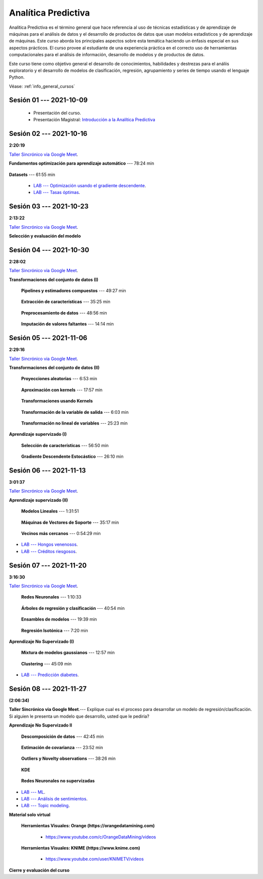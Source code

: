 Analítica Predictiva
=========================================================================================

Analítica Predictiva es el término general que hace referencia al uso de técnicas 
estadísticas y de aprendizaje de máquinas para el análisis de datos y el desarrollo de
productos de datos que usan modelos estadísticos y de aprendizaje de máquinas. Este curso 
aborda los principales aspectos sobre esta temática haciendo un énfasis especial en sus
aspectos prácticos. El curso provee al estudiante de una experiencia práctica en el 
correcto uso de herramientas computacionales para el análisis de información, desarrollo
de modelos y de productos de datos. 

Este curso tiene como objetivo general el desarrollo de conocimientos, habilidades y 
destrezas para el análiis exploratorio y el desarrollo de modelos de clasificación, 
regresión, agrupamiento y series de tiempo usando el lenguaje Python.

Véase:  :ref:`info_general_cursos`

.. raw:: html

   <hr style="height:2px;border-width:0;color:gray;background-color:gray">

Sesión 01 --- 2021-10-09
^^^^^^^^^^^^^^^^^^^^^^^^^^^^^^^^^^^^^^^^^^^^^^^^^^^^^^^^^^^^^^^^^^^^^^^^^^^^^^^^^^^^^^^^^

    * Presentación del curso.

    * Presentación Magistral: `Introducción a la Analítica Predictiva <https://jdvelasq.github.io/intro-analitica-predictiva/>`_ 


.. raw:: html

   <hr style="height:2px;border-width:0;color:gray;background-color:gray">

Sesión 02 --- 2021-10-16 
^^^^^^^^^^^^^^^^^^^^^^^^^^^^^^^^^^^^^^^^^^^^^^^^^^^^^^^^^^^^^^^^^^^^^^^^^^^^^^^^^^^^^^^^^
**2:20:19**

`Taller Sincrónico via Google Meet <https://colab.research.google.com/github/jdvelasq/datalabs/blob/master/notebooks/analitica_predictiva/taller_presencial-modelo_lineal_multivariado.ipynb>`_.

**Fundamentos optimización para aprendizaje automático** --- 78:24 min

    .. toctree::
        :titlesonly:
        :glob:

        /notebooks/optimization_for_ML/1-*


**Datasets** --- 61:55 min

    .. toctree::
        :titlesonly:
        :glob:

        /notebooks/sklearn_dataset_utilities/1-*


    .. toctree::
        :titlesonly:
        :glob:

        /notebooks/sklearn_dataset_utilities/2-*

    .. toctree::
        :titlesonly:
        :glob:

        /notebooks/sklearn_dataset_utilities/3-*


 * `LAB --- Optimización usando el gradiente descendente <https://colab.research.google.com/github/jdvelasq/datalabs/blob/master/notebooks/analitica_predictiva/02-001_optimizacion_usando_el_gradiente_descendente.ipynb>`_.


 * `LAB --- Tasas óptimas <https://colab.research.google.com/github/jdvelasq/datalabs/blob/master/notebooks/analitica_predictiva/02-002_busqueda_de_la_tasa_de_aprendizaje_y_momentum_optimos.ipynb>`_.


.. raw:: html

   <hr style="height:2px;border-width:0;color:gray;background-color:gray">

Sesión 03 --- 2021-10-23 
^^^^^^^^^^^^^^^^^^^^^^^^^^^^^^^^^^^^^^^^^^^^^^^^^^^^^^^^^^^^^^^^^^^^^^^^^^^^^^^^^^^^^^^^^
**2:13:22**

`Taller Sincrónico via Google Meet <https://colab.research.google.com/github/jdvelasq/datalabs/blob/master/notebooks/analitica_predictiva/taller_presencial-gridsearchcv.ipynb>`_.


**Selección y evaluación del modelo**

    .. toctree::
        :titlesonly:
        :glob:

        /notebooks/sklearn_model_selection_and_evaluation/1-*



    .. toctree::
        :titlesonly:
        :glob:

        /notebooks/sklearn_model_selection_and_evaluation/2-*


.. raw:: html

   <hr style="height:2px;border-width:0;color:gray;background-color:gray">

Sesión 04 --- 2021-10-30 
^^^^^^^^^^^^^^^^^^^^^^^^^^^^^^^^^^^^^^^^^^^^^^^^^^^^^^^^^^^^^^^^^^^^^^^^^^^^^^^^^^^^^^^^^
**2:28:02**

`Taller Sincrónico via Google Meet <https://colab.research.google.com/github/jdvelasq/datalabs/blob/master/notebooks/analitica_predictiva/taller_presencial-transformacion_de_datos.ipynb>`_.


**Transformaciones del conjunto de datos (I)**

    **Pipelines y estimadores compuestos** --- 49:27 min

        .. toctree::
            :titlesonly:
            :glob:

            /notebooks/sklearn_dataset_transformations/1-*


    **Extracción de características** --- 35:25 min

        .. toctree::
            :titlesonly:
            :glob:

            /notebooks/sklearn_dataset_transformations/2-*


    **Preprocesamiento de datos** --- 48:56 min

        .. toctree::
            :titlesonly:
            :glob:

            /notebooks/sklearn_dataset_transformations/3-*


    **Imputación de valores faltantes** --- 14:14 min

        .. toctree::
            :titlesonly:
            :glob:

            /notebooks/sklearn_dataset_transformations/4-*


.. raw:: html

   <hr style="height:2px;border-width:0;color:gray;background-color:gray">


Sesión 05 --- 2021-11-06
^^^^^^^^^^^^^^^^^^^^^^^^^^^^^^^^^^^^^^^^^^^^^^^^^^^^^^^^^^^^^^^^^^^^^^^^^^^^^^^^^^^^^^^^^
**2:29:16**

`Taller Sincrónico via Google Meet <https://colab.research.google.com/github/jdvelasq/datalabs/blob/master/notebooks/analitica_predictiva/taller_presencial-sgd.ipynb>`_.


**Transformaciones del conjunto de datos (II)**



    **Proyecciones aleatorias** --- 6:53 min

        .. toctree::
            :titlesonly:
            :glob:

            /notebooks/sklearn_dataset_transformations/5-*

    **Aproximación con kernels** --- 17:57 min

        .. toctree::
            :titlesonly:
            :glob:

            /notebooks/sklearn_dataset_transformations/6-*


    **Transformaciones usando Kernels**

        .. toctree::
            :titlesonly:
            :glob:

            /notebooks/sklearn_dataset_transformations/7-*


    **Transformación de la variable de salida** --- 6:03 min

        .. toctree::
            :titlesonly:
            :glob:

            /notebooks/sklearn_dataset_transformations/8-*


    **Transformación no lineal de variables** --- 25:23 min

        .. toctree::
            :titlesonly:
            :glob:

            /notebooks/sklearn_dataset_transformations/9-*            


**Aprendizaje supervizado (I)**

    **Selección de características** --- 56:50 min

        .. toctree::
            :titlesonly:
            :glob:

            /notebooks/sklearn_supervised_01_feature_selection/1-*



    **Gradiente Descendente Estocástico** --- 26:10 min

        .. toctree::
            :titlesonly:
            :glob:

            /notebooks/sklearn_supervised_04_sdg/1-*                        




.. raw:: html

   <hr style="height:2px;border-width:0;color:gray;background-color:gray">

Sesión 06 --- 2021-11-13
^^^^^^^^^^^^^^^^^^^^^^^^^^^^^^^^^^^^^^^^^^^^^^^^^^^^^^^^^^^^^^^^^^^^^^^^^^^^^^^^^^^^^^^^^
**3:01:37**

`Taller Sincrónico via Google Meet <https://colab.research.google.com/github/jdvelasq/datalabs/blob/master/notebooks/analitica_predictiva/taller_presencial-tuberia_modelos.ipynb>`_.


**Aprendizaje supervizado (II)**



    **Modelos Lineales** --- 1:31:51 


        .. toctree::
            :titlesonly:
            :glob:

            /notebooks/sklearn_supervised_02_linear_models/1-*


    **Máquinas de Vectores de Soporte** --- 35:17 min

        .. toctree::
            :titlesonly:
            :glob:

            /notebooks/sklearn_supervised_03_svm/1-*



    **Vecinos más cercanos** --- 0:54:29 min

        .. toctree::
            :titlesonly:
            :glob:

            /notebooks/sklearn_supervised_05_neighbors/1-* 



* `LAB --- Hongos venenosos <https://colab.research.google.com/github/jdvelasq/datalabs/blob/master/notebooks/analitica_predictiva/06-001_identificacion_de_hongos_venenosos_usando_regresion_logistica.ipynb>`_.


* `LAB --- Créditos riesgosos <https://colab.research.google.com/github/jdvelasq/datalabs/blob/master/notebooks/analitica_predictiva/06-002_identificacion_de_creditos_riesgosos_usando_svm.ipynb>`_.


.. raw:: html

   <hr style="height:2px;border-width:0;color:gray;background-color:gray">


Sesión 07 --- 2021-11-20
^^^^^^^^^^^^^^^^^^^^^^^^^^^^^^^^^^^^^^^^^^^^^^^^^^^^^^^^^^^^^^^^^^^^^^^^^^^^^^^^^^^^^^^^^
**3:16:30**

`Taller Sincrónico via Google Meet <https://colab.research.google.com/github/jdvelasq/datalabs/blob/master/notebooks/ciencia_de_los_datos/taller_presencial-clustering.ipynb>`_.


    **Redes Neuronales** --- 1:10:33

        .. toctree::
            :titlesonly:
            :glob:

            /notebooks/sklearn_supervised_10_neural_networks/1-* 

    **Árboles de regresión y clasificación** --- 40:54 min

        .. toctree::
            :titlesonly:
            :glob:

            /notebooks/sklearn_supervised_07_trees/1-* 

    **Ensambles de modelos** --- 19:39 min

        .. toctree::
            :titlesonly:
            :glob:

            /notebooks/sklearn_supervised_08_ensembles/1-*                        


    **Regresión Isotónica** --- 7:20 min

        .. toctree::
            :titlesonly:
            :glob:

            /notebooks/sklearn_supervised_09_isotonic_regression/1-* 


**Aprendizaje No Supervizado (I)** 

    ..    **Mainfold learning**

    ..        .. toctree::
    ..            :titlesonly:
    ..            :glob:

    ..            /notebooks/sklearn_unsupervised_02_mainfold_learning/1-* 


    **Mixtura de modelos gaussianos** --- 12:57 min

        .. toctree::
            :titlesonly:
            :glob:

            /notebooks/sklearn_unsupervised_01_gmm/1-* 


    **Clustering** --- 45:09 min

        .. toctree::
            :titlesonly:
            :glob:

            /notebooks/sklearn_unsupervised_03_clustering/1-* 



* `LAB --- Predicción diabetes <https://colab.research.google.com/github/jdvelasq/datalabs/blob/master/notebooks/analitica_predictiva/07-001_prediccion_de_la_evolucion_de_la_diabetes_usando_mlp.ipynb>`_.



.. raw:: html

   <hr style="height:2px;border-width:0;color:gray;background-color:gray">

Sesión 08 --- 2021-11-27 
^^^^^^^^^^^^^^^^^^^^^^^^^^^^^^^^^^^^^^^^^^^^^^^^^^^^^^^^^^^^^^^^^^^^^^^^^^^^^^^^^^^^^^^^^
**(2:06:34)**


**Taller Sincrónico via Google Meet**.--- Explique cual es el proceso para desarrollar un modelo de regresión/clasificación. 
Si alguien le presenta un modelo que desarrollo, usted que le pediria?

**Aprendizaje No Supervizado II** 


    **Descomposición de datos** --- 42:45  min

        .. toctree::
            :titlesonly:
            :glob:

            /notebooks/sklearn_unsupervised_05_decomposition/1-* 

    **Estimación de covarianza** --- 23:52 min

        .. toctree::
            :titlesonly:
            :glob:

            /notebooks/sklearn_unsupervised_06_covariance_estimation/1-* 


    **Outliers y Novelty observations** --- 38:26 min

        .. toctree::
            :titlesonly:
            :glob:

            /notebooks/sklearn_unsupervised_07_novelty/1-* 

    **KDE**

        .. toctree::
            :titlesonly:
            :glob:
            
            /notebooks/sklearn_unsupervised_08_density_estimation/1-* 

    **Redes Neuronales no supervizadas**

        .. toctree::
            :titlesonly:
            :glob:

            /notebooks/sklearn_unsupervised_09_rbm/1-*



* `LAB --- ML <https://colab.research.google.com/github/jdvelasq/datalabs/blob/master/notebooks/analitica_predictiva/08-001-fundamentos_ml.ipynb>`_.


* `LAB --- Análisis de sentimientos <https://colab.research.google.com/github/jdvelasq/datalabs/blob/master/notebooks/analitica_predictiva/08-002_analisis_de_sentimientos_en_amazon_usando_bayes.ipynb>`_.


* `LAB --- Topic modeling <https://colab.research.google.com/github/jdvelasq/datalabs/blob/master/notebooks/analitica_predictiva/08-003-latent_dirichlet_allocation.ipynb>`_.


.. raw:: html

   <hr style="height:2px;border-width:0;color:gray;background-color:gray">


**Material solo virtual**

    **Herramientas Visuales: Orange (https://orangedatamining.com)**

        * https://www.youtube.com/c/OrangeDataMining/videos


    **Herramientas Visuales: KNIME (https://www.knime.com)**

        * https://www.youtube.com/user/KNIMETV/videos



**Cierre y evaluación del curso**












.. /notebooks/oneR_algorithm/*
.. /notebooks/apriori_algorithm/*
.. /notebooks/sklearn__naive_bayes/*
..        * `LAB --- Análisis de sentimientos de mensajes en Amazon usando Naive Bayes <https://colab.research.google.com/github/jdvelasq/datalabs/blob/master/notebooks/analisis_de_sentimientos_en_amazon_usando_bayes.ipynb>`_.
.. /notebooks/ml_fundamentals/1-*
..        * `LAB --- Optimización usando el gradiente descendente <https://colab.research.google.com/github/jdvelasq/datalabs/blob/master/notebooks/ml_fundamentals/optimizacion_usando_el_gradiente_descendente.ipynb>`_.
..        * `LAB --- Estimación de parámetros en modelos de regresión <https://colab.research.google.com/github/jdvelasq/datalabs/blob/master/notebooks/ml_fundamentals/estimacion_de_parametros_en_modelos_de_regresion.ipynb>`_.
..        * `LAB --- Optimización usando minibatch <https://colab.research.google.com/github/jdvelasq/datalabs/blob/master/notebooks/ml_fundamentals/optimizacion_usando_minibatch.ipynb>`_.
..        * `LAB --- Búsqueda de la tasa de aprendizaje y momentum óptimos <https://colab.research.google.com/github/jdvelasq/datalabs/blob/master/notebooks/ml_fundamentals/busqueda_de_la_tasa_de_aprendizaje_y_momentum_optimos.ipynb>`_.
.. /notebooks/ml_fundamentals/2-*
..        * `LAB --- Implementación de tasas de aprendizaje <https://colab.research.google.com/github/jdvelasq/datalabs/blob/master/notebooks/ml_fundamentals/implementacion_de_tasas_de_aprendizaje.ipynb>`_.
..        * `LAB --- Selección de variables hacia adelante -forward-. <https://colab.research.google.com/github/jdvelasq/datalabs/blob/master/notebooks/ml_fundamentals/seleccion_de_variables_hacia_adelante.ipynb>`_.
..        * `LAB --- Selección de variables hacia atras -backward-. <https://colab.research.google.com/github/jdvelasq/datalabs/blob/master/notebooks/ml_fundamentals/seleccion_de_variables_hacia_atras.ipynb>`_.
.. /notebooks/ml_fundamentals/3-*
.. /notebooks/ml_fundamentals/4-*
..        * `LAB --- Optimización usando LASSO <https://colab.research.google.com/github/jdvelasq/datalabs/blob/master/notebooks/ml_fundamentals/optimizacion_usando_LASSO.ipynb>`_.
..        * `LAB --- Optimización usando ElasticNet <https://colab.research.google.com/github/jdvelasq/datalabs/blob/master/notebooks/ml_fundamentals/optimizacion_usando_ElasticNet.ipynb>`_.
..        * `LAB --- Función epsilon insensitiva <https://colab.research.google.com/github/jdvelasq/datalabs/blob/master/notebooks/ml_fundamentals/funcion_epsilon_insensitiva.ipynb>`_.
..        * `LAB --- Función epsilon cuadrada insensitiva <https://colab.research.google.com/github/jdvelasq/datalabs/blob/master/notebooks/ml_fundamentals/funcion_epsilon_cuadrada_insensitiva.ipynb>`_.
.. /notebooks/sklearn__sgd/*
.. /notebooks/sklearn__linear_regression/*
..        * `LAB --- Transformación óptima de la variable dependiente en modelos de regresión <https://colab.research.google.com/github/jdvelasq/datalabs/blob/master/notebooks/sklearn__linear_regression/transformacion_optima_de_la_variable_dependiente_en_modelos_de_regresion.ipynb>`_.
..        * `LAB --- Predicción de la evolución de la diabetes en pacientes usando regresión lineal <https://colab.research.google.com/github/jdvelasq/datalabs/blob/master/notebooks/_sklearn__linear_regression/prediccion_de_la_evolucion_de_la_diabetes_usando_regresion_lineal.ipynb>`_.
..        * `LAB --- Pronóstico de ventas de carros usados mediante regresion lineal <https://colab.research.google.com/github/jdvelasq/datalabs/blob/master/notebooks/sklearn__linear_regression/pronostico_de_ventas_de_carros_usados_mediante_regresion_lineal.ipynb>`_.
..        * `LAB --- Pronóstico de visitas a páginas web usando regresion lineal <https://colab.research.google.com/github/jdvelasq/datalabs/blob/master/notebooks/sklearn__linear_regression/pronostico_de_visitas_a_paginas_web_usando_regresion_lineal.ipynb>`_.
.. /notebooks/sklearn__logistic_regression/*
..        * `LAB --- Clasificación del conjunto artificial de datos de los dos circulos usando regresión logística <https://colab.research.google.com/github/jdvelasq/datalabs/blob/master/notebooks/sklearn__logistic_regression/clasificacion_del_conjunto_artificial_de_datos_de_los_dos_circulos_usando_regresion_logistica.ipynb>`_.
..        * `LAB --- Identificación de hongos venenosos usando regresión logística <https://colab.research.google.com/github/jdvelasq/datalabs/blob/master/labs/identificacion_de_hongos_venenosos_usando_regresion_logistica.ipynb>`_.
.. /notebooks/sklearn__neighbors/*
..        * `LAB --- Fronteras de decisión para el dataset artificial 2moons usando kNN <https://colab.research.google.com/github/jdvelasq/datalabs/blob/master/labs/fronteras_de_decision_para_el_dataset_2moons_knn.ipynb.ipynb>`_.
..        * `LAB --- Sistema de recomendación de paquetes en R usando kNN <https://colab.research.google.com/github/jdvelasq/datalabs/blob/master/labs/sistema_de_recomendacion_de_paquetes_en_R_usando_kNN.ipynb.ipynb>`_.
.. /notebooks/sklearn__kmeans/*
.. /notebooks/sklearn__tree/1-*
..        * `LAB --- Clasificación del conjunto artificial 2G4C usando Arboles <https://colab.research.google.com/github/jdvelasq/datalabs/blob/master/labs/clasificacion_del_conjunto_artificial_2G4C_usando_arboles.ipynb>`_.
.. /notebooks/sklearn__ensemble/1-*
.. /notebooks/sklearn__neural_network/1-*
..        * `LAB --- Clasificación del conjunto artificial de datos de los dos circulos usando MLP <https://colab.research.google.com/github/jdvelasq/datalabs/blob/master/labs/clasificacion_del_conjunto_artificial_de_datos_de_los_dos_circulos_usando_mlp.ipynb>`_.
..        * `LAB --- Clasificación del conjunto artificial 2G4C usando MLP <https://colab.research.google.com/github/jdvelasq/datalabs/blob/master/labs/clasificacion_del_conjunto_artificial_2G4C_usando_mlp.ipynb>`_.
..        * `LAB --- Predicción de la evolución de la diabetes en pacientes usando perceptrones multicapa <https://colab.research.google.com/github/jdvelasq/datalabs/blob/master/labs/prediccion_de_la_evolucion_de_la_diabetes_usando_mlp.ipynb>`_.
.. /notebooks/sklearn__svm/*
..        * `LAB --- Clasificación del conjunto artificial de datos de los dos circulos usando SVMs <https://colab.research.google.com/github/jdvelasq/datalabs/blob/master/labs/clasificacion_del_conjunto_artificial_de_datos_de_los_dos_circulos_usando_svm.ipynb>`_.
..        * `LAB --- Clasificación del conjunto artificial 2G4C usando SVMs <https://colab.research.google.com/github/jdvelasq/datalabs/blob/master/labs/clasificacion_del_conjunto_artificial_2G4C_usando_svm.ipynb>`_.
..        * `LAB --- Identificación de creditos riesgosos usando SVMs <https://colab.research.google.com/github/jdvelasq/datalabs/blob/master/labs/identificacion_de_creditos_riesgosos_usando_svm.ipynb>`_.









